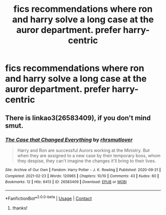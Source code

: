 #+TITLE: fics recommendations where ron and harry solve a long case at the auror department. prefer harry-centric

* fics recommendations where ron and harry solve a long case at the auror department. prefer harry-centric
:PROPERTIES:
:Author: Robin_sherbatsky156
:Score: 12
:DateUnix: 1614437229.0
:DateShort: 2021-Feb-27
:FlairText: Request
:END:

** There is linkao3(26583409), if you don't mind smut.
:PROPERTIES:
:Author: Omeganian
:Score: 3
:DateUnix: 1614446044.0
:DateShort: 2021-Feb-27
:END:

*** [[https://archiveofourown.org/works/26583409][*/The Case that Changed Everything/*]] by [[https://www.archiveofourown.org/users/rhrsmutlover/pseuds/rhrsmutlover][/rhrsmutlover/]]

#+begin_quote
  Harry and Ron are successful Aurors working at the Ministry. But when they are assigned to a new case by their temporary boss, whom they despise, they can't imagine the changes it'll bring to their lives.
#+end_quote

^{/Site/:} ^{Archive} ^{of} ^{Our} ^{Own} ^{*|*} ^{/Fandom/:} ^{Harry} ^{Potter} ^{-} ^{J.} ^{K.} ^{Rowling} ^{*|*} ^{/Published/:} ^{2020-09-21} ^{*|*} ^{/Completed/:} ^{2021-02-23} ^{*|*} ^{/Words/:} ^{120965} ^{*|*} ^{/Chapters/:} ^{10/10} ^{*|*} ^{/Comments/:} ^{43} ^{*|*} ^{/Kudos/:} ^{60} ^{*|*} ^{/Bookmarks/:} ^{12} ^{*|*} ^{/Hits/:} ^{6413} ^{*|*} ^{/ID/:} ^{26583409} ^{*|*} ^{/Download/:} ^{[[https://archiveofourown.org/downloads/26583409/The%20Case%20that%20Changed.epub?updated_at=1614110282][EPUB]]} ^{or} ^{[[https://archiveofourown.org/downloads/26583409/The%20Case%20that%20Changed.mobi?updated_at=1614110282][MOBI]]}

--------------

*FanfictionBot*^{2.0.0-beta} | [[https://github.com/FanfictionBot/reddit-ffn-bot/wiki/Usage][Usage]] | [[https://www.reddit.com/message/compose?to=tusing][Contact]]
:PROPERTIES:
:Author: FanfictionBot
:Score: 1
:DateUnix: 1614446075.0
:DateShort: 2021-Feb-27
:END:

**** thanks!
:PROPERTIES:
:Author: Robin_sherbatsky156
:Score: 1
:DateUnix: 1614508044.0
:DateShort: 2021-Feb-28
:END:
